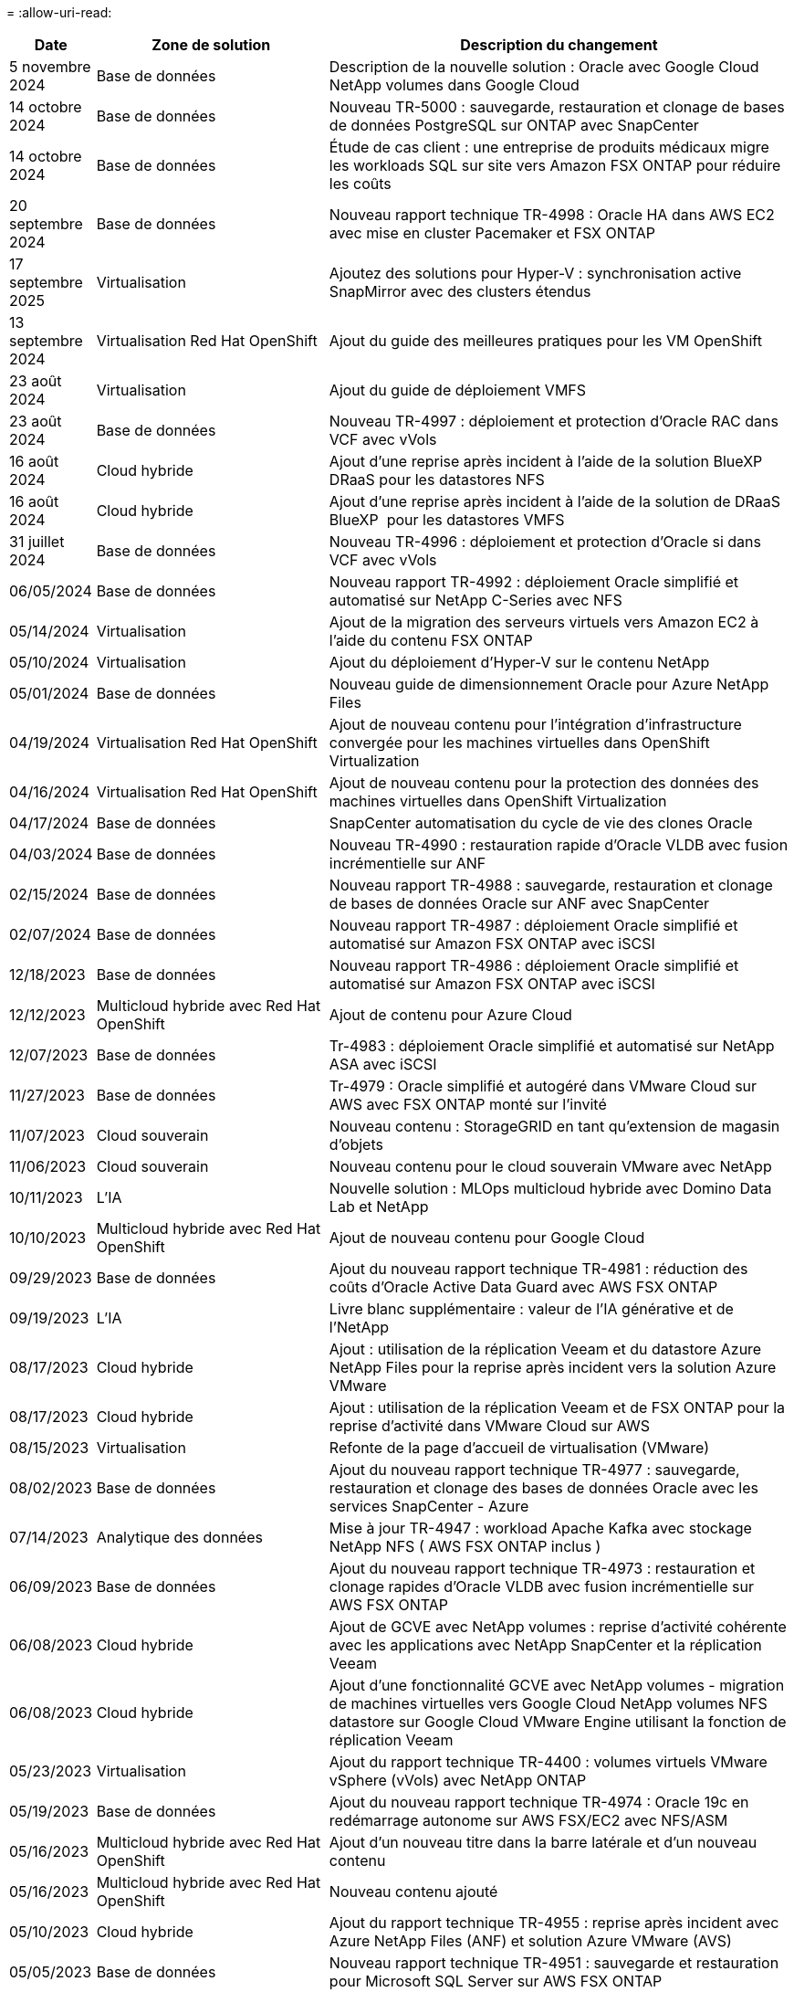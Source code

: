 = 
:allow-uri-read: 


[cols="10%, 30%, 60%"]
|===
| *Date* | *Zone de solution* | *Description du changement* 


| 5 novembre 2024 | Base de données | Description de la nouvelle solution : Oracle avec Google Cloud NetApp volumes dans Google Cloud 


| 14 octobre 2024 | Base de données | Nouveau TR-5000 : sauvegarde, restauration et clonage de bases de données PostgreSQL sur ONTAP avec SnapCenter 


| 14 octobre 2024 | Base de données | Étude de cas client : une entreprise de produits médicaux migre les workloads SQL sur site vers Amazon FSX ONTAP pour réduire les coûts 


| 20 septembre 2024 | Base de données | Nouveau rapport technique TR-4998 : Oracle HA dans AWS EC2 avec mise en cluster Pacemaker et FSX ONTAP 


| 17 septembre 2025 | Virtualisation | Ajoutez des solutions pour Hyper-V : synchronisation active SnapMirror avec des clusters étendus 


| 13 septembre 2024 | Virtualisation Red Hat OpenShift | Ajout du guide des meilleures pratiques pour les VM OpenShift 


| 23 août 2024 | Virtualisation | Ajout du guide de déploiement VMFS 


| 23 août 2024 | Base de données | Nouveau TR-4997 : déploiement et protection d'Oracle RAC dans VCF avec vVols 


| 16 août 2024 | Cloud hybride | Ajout d'une reprise après incident à l'aide de la solution BlueXP  DRaaS pour les datastores NFS 


| 16 août 2024 | Cloud hybride | Ajout d'une reprise après incident à l'aide de la solution de DRaaS BlueXP  pour les datastores VMFS 


| 31 juillet 2024 | Base de données | Nouveau TR-4996 : déploiement et protection d'Oracle si dans VCF avec vVols 


| 06/05/2024 | Base de données | Nouveau rapport TR-4992 : déploiement Oracle simplifié et automatisé sur NetApp C-Series avec NFS 


| 05/14/2024 | Virtualisation | Ajout de la migration des serveurs virtuels vers Amazon EC2 à l'aide du contenu FSX ONTAP 


| 05/10/2024 | Virtualisation | Ajout du déploiement d'Hyper-V sur le contenu NetApp 


| 05/01/2024 | Base de données | Nouveau guide de dimensionnement Oracle pour Azure NetApp Files 


| 04/19/2024 | Virtualisation Red Hat OpenShift | Ajout de nouveau contenu pour l'intégration d'infrastructure convergée pour les machines virtuelles dans OpenShift Virtualization 


| 04/16/2024 | Virtualisation Red Hat OpenShift | Ajout de nouveau contenu pour la protection des données des machines virtuelles dans OpenShift Virtualization 


| 04/17/2024 | Base de données | SnapCenter automatisation du cycle de vie des clones Oracle 


| 04/03/2024 | Base de données | Nouveau TR-4990 : restauration rapide d'Oracle VLDB avec fusion incrémentielle sur ANF 


| 02/15/2024 | Base de données | Nouveau rapport TR-4988 : sauvegarde, restauration et clonage de bases de données Oracle sur ANF avec SnapCenter 


| 02/07/2024 | Base de données | Nouveau rapport TR-4987 : déploiement Oracle simplifié et automatisé sur Amazon FSX ONTAP avec iSCSI 


| 12/18/2023 | Base de données | Nouveau rapport TR-4986 : déploiement Oracle simplifié et automatisé sur Amazon FSX ONTAP avec iSCSI 


| 12/12/2023 | Multicloud hybride avec Red Hat OpenShift | Ajout de contenu pour Azure Cloud 


| 12/07/2023 | Base de données | Tr-4983 : déploiement Oracle simplifié et automatisé sur NetApp ASA avec iSCSI 


| 11/27/2023 | Base de données | Tr-4979 : Oracle simplifié et autogéré dans VMware Cloud sur AWS avec FSX ONTAP monté sur l'invité 


| 11/07/2023 | Cloud souverain | Nouveau contenu : StorageGRID en tant qu'extension de magasin d'objets 


| 11/06/2023 | Cloud souverain | Nouveau contenu pour le cloud souverain VMware avec NetApp 


| 10/11/2023 | L'IA | Nouvelle solution : MLOps multicloud hybride avec Domino Data Lab et NetApp 


| 10/10/2023 | Multicloud hybride avec Red Hat OpenShift | Ajout de nouveau contenu pour Google Cloud 


| 09/29/2023 | Base de données | Ajout du nouveau rapport technique TR-4981 : réduction des coûts d'Oracle Active Data Guard avec AWS FSX ONTAP 


| 09/19/2023 | L'IA | Livre blanc supplémentaire : valeur de l'IA générative et de l'NetApp 


| 08/17/2023 | Cloud hybride | Ajout : utilisation de la réplication Veeam et du datastore Azure NetApp Files pour la reprise après incident vers la solution Azure VMware 


| 08/17/2023 | Cloud hybride | Ajout : utilisation de la réplication Veeam et de FSX ONTAP pour la reprise d'activité dans VMware Cloud sur AWS 


| 08/15/2023 | Virtualisation | Refonte de la page d'accueil de virtualisation (VMware) 


| 08/02/2023 | Base de données | Ajout du nouveau rapport technique TR-4977 : sauvegarde, restauration et clonage des bases de données Oracle avec les services SnapCenter - Azure 


| 07/14/2023 | Analytique des données | Mise à jour TR-4947 : workload Apache Kafka avec stockage NetApp NFS ( AWS FSX ONTAP inclus ) 


| 06/09/2023 | Base de données | Ajout du nouveau rapport technique TR-4973 : restauration et clonage rapides d'Oracle VLDB avec fusion incrémentielle sur AWS FSX ONTAP 


| 06/08/2023 | Cloud hybride | Ajout de GCVE avec NetApp volumes : reprise d'activité cohérente avec les applications avec NetApp SnapCenter et la réplication Veeam 


| 06/08/2023 | Cloud hybride | Ajout d'une fonctionnalité GCVE avec NetApp volumes - migration de machines virtuelles vers Google Cloud NetApp volumes NFS datastore sur Google Cloud VMware Engine utilisant la fonction de réplication Veeam 


| 05/23/2023 | Virtualisation | Ajout du rapport technique TR-4400 : volumes virtuels VMware vSphere (vVols) avec NetApp ONTAP 


| 05/19/2023 | Base de données | Ajout du nouveau rapport technique TR-4974 : Oracle 19c en redémarrage autonome sur AWS FSX/EC2 avec NFS/ASM 


| 05/16/2023 | Multicloud hybride avec Red Hat OpenShift | Ajout d'un nouveau titre dans la barre latérale et d'un nouveau contenu 


| 05/16/2023 | Multicloud hybride avec Red Hat OpenShift | Nouveau contenu ajouté 


| 05/10/2023 | Cloud hybride | Ajout du rapport technique TR-4955 : reprise après incident avec Azure NetApp Files (ANF) et solution Azure VMware (AVS) 


| 05/05/2023 | Base de données | Nouveau rapport technique TR-4951 : sauvegarde et restauration pour Microsoft SQL Server sur AWS FSX ONTAP 


| 05/04/2023 | Virtualisation | Ajout du contenu « Nouveautés de VMware vSphere 8 » 


| 04/27/2023 | Cloud hybride | Ajout de Veeam Backup & Restore dans VMware Cloud avec AWS FSX ONTAP 


| 03/31/2023 | Base de données | Ajout du déploiement et de la protection des bases de données Oracle dans AWS FSX/EC2 avec iSCSI/ASM 


| 03/31/2023 | Base de données | Ajout de la sauvegarde, de la restauration et du clonage des bases de données Oracle avec les services SnapCenter 


| 03/29/2023 | Automatisation | Blog « surveillance FSX ONTAP et redimensionnement automatique à l'aide de la fonction Lambda d'AWS » avec options de déploiement privé/public et options de déploiement manuel/automatisé. 


| 03/22/2023 | Automatisation | Blog ajouté : surveillance FSX ONTAP et redimensionnement automatique à l'aide de la fonction Lambda d'AWS 


| 02/15/2023 | Base de données | Ajout du déploiement haute disponibilité et de la reprise après incident PostgreSQL dans AWS FSX/EC2 


| 02/07/2023 | Cloud hybride | Ajout du blog : annonce de la disponibilité générale de la prise en charge du datastore de Google Cloud NetApp volumes pour Google Cloud VMware Engine 


| 02/07/2023 | Cloud hybride | Ajout du rapport technique TR-4955 : reprise d'activité avec FSX ONTAP et VMC (AWS VMware Cloud) 


| 01/24/2023 | Base de données | Ajout du rapport TR-4954 : déploiement et protection de la base de données Oracle sur Azure NetApp Files 


| 01/12/2023 | Base de données | Ajout d'un blog : protégez vos workloads SQL Server avec NetApp SnapCenter et Amazon FSX ONTAP 


| 12/15/2022 | Base de données | Ajout du rapport technique TR-4923 : serveur SQL sur AWS EC2 utilisant Amazon FSX ONTAP 


| 12/06/2022 | Base de données | 7 vidéos supplémentaires pour la modernisation des bases de données Oracle dans le cloud hybride avec stockage Amazon FSX ont été ajoutées 


| 10/25/2022 | Cloud hybride | Ajout d'un lien vers la documentation VMware pour FSX ONTAP en tant que datastore NFS 


| 10/25/2022 | Cloud hybride | Ajout d'une référence sur le blog pour la configuration du cloud hybride avec FSX ONTAP et VMC sur AWS SDDC utilisant VMware HCX 


| 09/30/2022 | Cloud hybride | Ajout d'une solution de migration des workloads vers le datastore FSX ONTAP à l'aide de VMware HCX 


| 09/29/2022 | Cloud hybride | Solution ajoutée pour migrer des charges de travail vers le datastore ANF à l'aide de VMware HCX 


| 09/14/2022 | Cloud hybride | Ajout de liens vers les calculateurs de TCO et les simulateurs pour FSX ONTAP / VMC et ANF / AVS 


| 09/14/2022 | Cloud hybride | Ajout de l'option supplémentaire de datastore NFS pour AWS/VMC 


| 08/25/2022 | Base de données | Ajout de blog : modernisez votre exploitation de bases de données Oracle dans le cloud hybride avec le stockage Amazon FSX 


| 07/11/2023 | Analytique des données | Mise à jour TR - 4947 : Apache Kafka avec FSX ONTAP 


| 08/25/2022 | L'IA | Nouvelle solution : NVIDIA ai Enterprise avec NetApp et VMware 


| 08/23/2022 | Cloud hybride | Mise à jour de la dernière disponibilité de région pour toutes les options supplémentaires de datastore NFS 


| 08/05/2022 | Virtualisation | Ajout des informations « redémarrer requis » pour les paramètres VMware ESXi et ONTAP recommandés 


| 07/28/2022 | Cloud hybride | Ajout de la solution de reprise après incident avec SnapCenter et Veeam pour AWS/VMC (stockage connecté invité) 


| 07/21/2022 | Cloud hybride | Ajout de la solution de reprise après incident avec CVO et JetStream pour AVS (stockage connecté à l'invité) 


| 06/29/2022 | Base de données | Ajout du WP-7357 : déploiement de base de données Oracle sur les meilleures pratiques EC2/FSX 


| 06/16/2022 | L'IA | Ajout du guide de conception NVIDIA DGX SuperPOD avec NetApp 


| 06/10/2022 | Cloud hybride | Ajout de la présentation AVS avec ANF native datastore et reprise après incident avec JetStream 


| 06/07/2022 | Cloud hybride | Mise à jour de la prise en charge de la région AVS pour correspondre aux annonces / support de présentation publique 


| 06/07/2022 | Analytique des données | Lien ajouté vers la solution NetApp EF600 avec Splunk Enterprise 


| 06/02/2022 | Cloud hybride | Ajout de la liste de disponibilité des datastores NFS pour l'environnement multicloud hybride NetApp avec VMware 


| 05/20/2022 | L'IA | Nouveaux guides de conception et de déploiement BeeGFS pour SuperPOD 


| 04/01/2022 | Cloud hybride | Contenu organisé du multicloud hybride avec les solutions VMware : pages d'accueil pour chaque hyperscaler et inclusion du contenu de la solution (cas d'utilisation) disponible 


| 03/29/2022 | Conteneurs | Ajout d'un nouveau rapport technique : le DevOps avec NetApp Astra 


| 03/08/2022 | Conteneurs | Ajout d'une nouvelle vidéo de démonstration : accélération du développement de logiciels avec Astra Control et la technologie NetApp FlexClone 


| 03/01/2022 | Conteneurs | Ajout de nouvelles sections à NVA-1160: Installation d'Astra Control Center via OperatorHub et Ansible 


| 02/02/2022 | Généralités | Création de pages d'accueil pour mieux organiser le contenu pour l'IA et l'analytique moderne 


| 01/22/2022 | L'IA | Ajout de TR : déplacement des données avec les workflows E-Series et BeeGFS pour l'IA et l'analytique 


| 12/21/2021 | Généralités | Création de pages d'accueil pour mieux organiser le contenu pour la virtualisation et le multicloud hybride avec VMware 


| 12/21/2021 | Conteneurs | Ajout d'une nouvelle vidéo de démonstration : exploitez NetApp Astra Control pour réaliser des analyses post-mortem et restaurer votre application dans NVA-1160 


| 12/06/2021 | Cloud hybride | Création d'un environnement multicloud hybride avec du contenu VMware pour l'environnement de virtualisation et des options de stockage connecté à l'invité 


| 11/15/2021 | Conteneurs | Ajout d'une nouvelle vidéo de démonstration : protection des données dans le pipeline ci/CD avec Astra Control dans NVA-1160 


| 11/15/2021 | Analytique moderne | Nouveau contenu : meilleures pratiques pour Kafka fluide 


| 11/02/2021 | Automatisation | Conditions requises pour l'authentification AWS pour CVO et le connecteur à l'aide de NetApp Cloud Manager 


| 10/29/2021 | Analytique moderne | Nouveau contenu : TR-4657 - Solutions de données de cloud hybride NetApp : Spark et Hadoop 


| 10/29/2021 | Base de données | Protection automatisée des données pour les bases de données Oracle 


| 10/26/2021 | Base de données | Ajout d'une section de blog pour les applications d'entreprise et les bases de données dans la vignette des solutions NetApp. Ajout de deux blogs aux blogs de base de données. 


| 10/18/2021 | Base de données | Tr-4908 - Solutions de base de données dans le cloud hybride avec SnapCenter 


| 10/14/2021 | Virtualisation | Ajout des parties 1-4 de la série de blogs NetApp avec VMware VCF 


| 10/04/2021 | Conteneurs | Ajout d'une nouvelle vidéo de démonstration : migration des workloads à l'aide d'Astra Control Center vers NVA-1160 


| 09/23/2021 | Migration des données | Nouveau contenu : meilleures pratiques de NetApp pour NetApp XCP 


| 09/21/2021 | Virtualisation | Nouveau contenu ou ONTAP pour les administrateurs VMware vSphere, automatisation VMware vSphere 


| 09/09/2021 | Conteneurs | Ajout de l'intégration de l'équilibreur de charge F5 BIG-IP avec OpenShift dans NVA-1160 


| 08/05/2021 | Conteneurs | Intégration d'une nouvelle technologie à NVA-1160 - NetApp Astra Control Center sur Red Hat OpenShift 


| 07/21/2021 | Base de données | Déploiement automatisé d'Oracle19c pour ONTAP sur NFS 


| 07/02/2021 | Base de données | Tr-4897 - SQL Server sur Azure NetApp Files : vue du déploiement réel 


| 06/16/2021 | Conteneurs | Ajout d'une nouvelle vidéo de démonstration : installation d'OpenShift Virtualization : Red Hat OpenShift avec NetApp 


| 06/16/2021 | Conteneurs | Ajout d'une nouvelle vidéo de démonstration, déploiement d'une machine virtuelle avec OpenShift Virtualization : Red Hat OpenShift avec NetAppp 


| 06/14/2021 | Base de données | Ajout de la solution : Microsoft SQL Server sur Azure NetApp Files 


| 06/11/2021 | Conteneurs | Ajout d'une nouvelle vidéo de démonstration : migration des workloads à l'aide de Trident et SnapMirror vers NVA-1160 


| 06/09/2021 | Conteneurs | Ajout d'un nouveau cas d'utilisation à NVA-1160 - Advanced Cluster Management pour Kubernetes sur Red Hat OpenShift avec NetApp 


| 05/28/2021 | Conteneurs | Ajout d'un nouveau cas d'utilisation dans NVA-1160 - OpenShift Virtualization with NetApp ONTAP 


| 05/27/2021 | Conteneurs | Ajout d'un nouveau cas d'utilisation à NVA-1160- Colocation avec NetApp ONTAP 


| 05/26/2021 | Conteneurs | NVA-1160 - Red Hat OpenShift avec NetApp 


| 05/25/2021 | Conteneurs | Ajout d'un blog : installation de NetApp Trident sur Red Hat OpenShift – Comment résoudre le problème de Docker : « toomanyRequests » ! 


| 05/19/2021 | Généralités | Lien ajouté vers les solutions FlexPod 


| 05/19/2021 | L'IA | Solution ai Control plane convertie du PDF au HTML 


| 05/17/2021 | Généralités | Ajout de la vignette Commentaires sur la solution à la page principale 


| 05/11/2021 | Base de données | Déploiement automatisé d'Oracle 19c pour ONTAP sur NFS 


| 05/10/2021 | Virtualisation | Nouvelle vidéo : comment utiliser vvols avec NetApp et VMware Tanzu Basic, partie 3 


| 05/06/2021 | Base de données Oracle | Ajout d'un lien vers les bases de données RAC Oracle 19c sous FlexPod datacenter avec Cisco UCS et NetApp AFF A800 over FC 


| 05/05/2021 | Base de données Oracle | Ajout de la vidéo sur l'automatisation et la NVA FlexPod (1155) 


| 05/03/2021 | Virtualisation des postes de travail | Ajout d'un lien vers les solutions de virtualisation des postes de travail FlexPod 


| 04/30/2021 | Virtualisation | Vidéo : comment utiliser vvols avec NetApp et VMware Tanzu Basic, partie 2 


| 04/26/2021 | Conteneurs | Blog ajouté : utiliser VMware Tanzu avec ONTAP pour accélérer votre transition vers Kubernetes 


| 04/06/2021 | Généralités | Ajout de « à propos de ce référentiel » 


| 03/31/2021 | L'IA | Ajout du rapport TR-4886 - inférence d'IA à la périphérie : NetApp ONTAP avec Lenovo ThinkSystem solution Design 


| 03/29/2021 | Analytique moderne | NVA-1157 - charge de travail Apache Spark avec la solution de stockage NetApp 


| 03/23/2021 | Virtualisation | Vidéo : comment utiliser vvols avec NetApp et VMware Tanzu Basic, partie 1 


| 03/09/2021 | Généralités | Ajout de contenu E-Series ; contenu par catégorie 


| 03/04/2021 | Automatisation | Nouveau contenu : commencer à utiliser l'automatisation des solutions NetApp 


| 02/18/2021 | Virtualisation | Ajout du rapport TR-4597 : VMware vSphere pour ONTAP 


| 02/16/2021 | L'IA | Ajout d'étapes de déploiement automatisées pour l'inférence d'IA en périphérie 


| 02/03/2021 | SAP | Ajout d'une page d'accueil pour l'ensemble du contenu SAP et SAP HANA 


| 02/01/2021 | Virtualisation des postes de travail | VDI avec NetApp VDS, contenu ajouté aux nœuds GPU 


| 01/06/2021 | L'IA | Nouvelle solution : NetApp ONTAP ai avec des systèmes NVIDIA DGX A100 et des switchs Ethernet Mellanox Spectrum (conception et déploiement) 


| 12/22/2020 | Généralités | Version initiale du référentiel de solutions NetApp 
|===